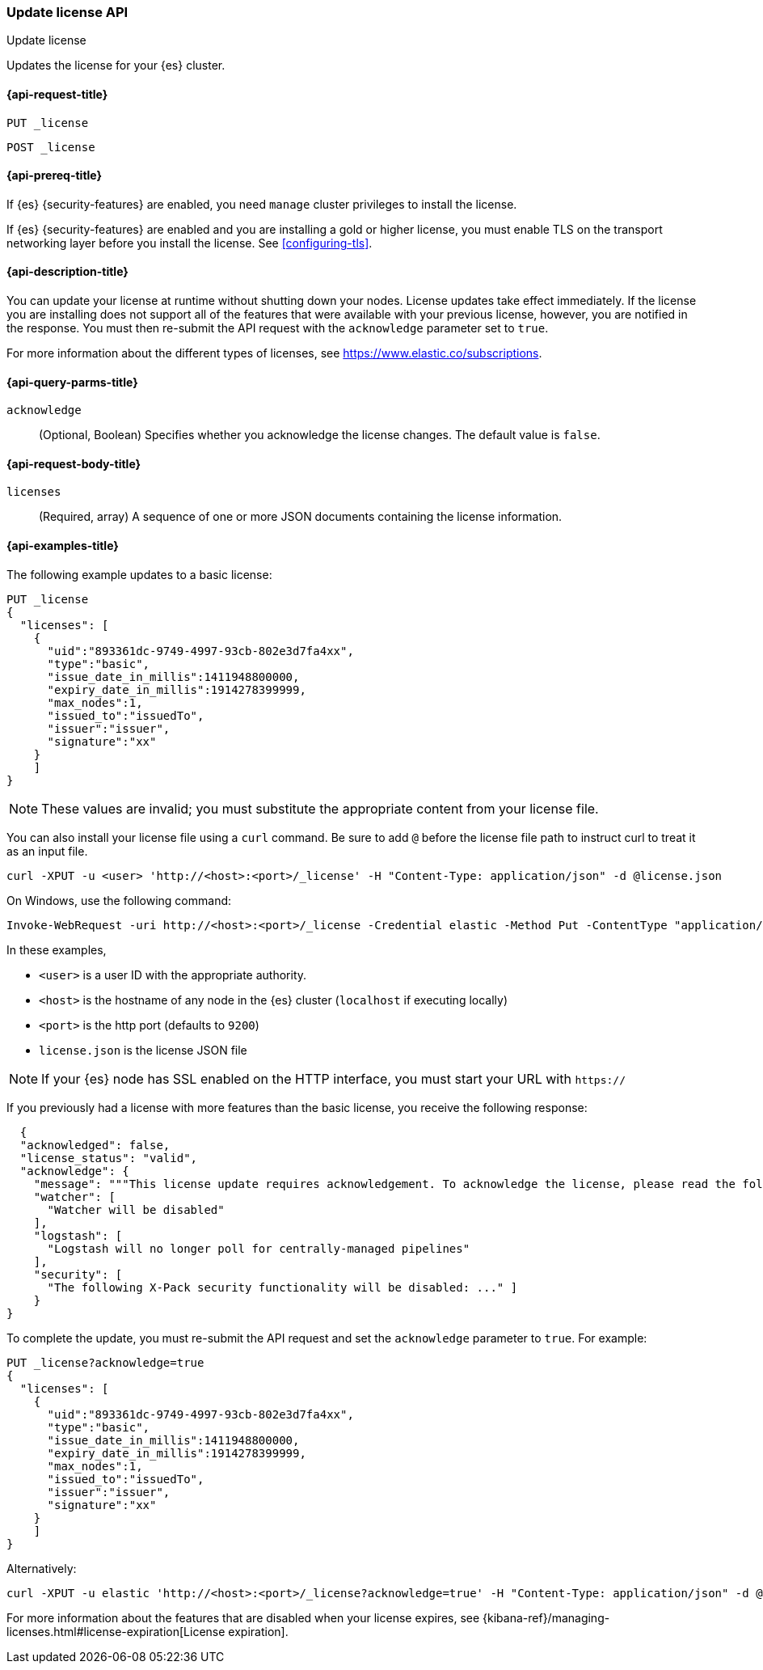 [role="xpack"]
[testenv="basic"]
[[update-license]]
=== Update license API
++++
<titleabbrev>Update license</titleabbrev>
++++

Updates the license for your {es} cluster.

[[update-license-api-request]]
==== {api-request-title}

`PUT _license`

`POST _license`

[[update-license-api-prereqs]]
==== {api-prereq-title}

If {es} {security-features} are enabled, you need `manage` cluster privileges to
install the license.

If {es} {security-features} are enabled and you are installing a gold or higher
license, you must enable TLS on the transport networking layer before you
install the license. See <<configuring-tls>>.

[[update-license-api-desc]]
==== {api-description-title}

You can update your license at runtime without shutting down your nodes. License
updates take effect immediately. If the license you are installing does not
support all of the features that were available with your previous license,
however, you are notified in the response. You must then re-submit the API
request with the `acknowledge` parameter set to `true`.

For more information about the different types of licenses, see
https://www.elastic.co/subscriptions.

[[update-license-api-query-params]]
==== {api-query-parms-title}

`acknowledge`::
  (Optional, Boolean)
  Specifies whether you acknowledge the license changes. The default
  value is `false`.

[[update-license-api-request-body]]
==== {api-request-body-title}

`licenses`::
  (Required, array)
  A sequence of one or more JSON documents containing the license information.

[[update-license-api-example]]
==== {api-examples-title}

The following example updates to a basic license:

[source,console]
------------------------------------------------------------
PUT _license
{
  "licenses": [
    {
      "uid":"893361dc-9749-4997-93cb-802e3d7fa4xx",
      "type":"basic",
      "issue_date_in_millis":1411948800000,
      "expiry_date_in_millis":1914278399999,
      "max_nodes":1,
      "issued_to":"issuedTo",
      "issuer":"issuer",
      "signature":"xx"
    }
    ]
}
------------------------------------------------------------
// TEST[skip:license testing issues]

NOTE: These values are invalid; you must substitute the appropriate content
from your license file.

You can also install your license file using a `curl` command. Be sure to add
`@` before the license file path to instruct curl to treat it as an input file.

[source,shell]
------------------------------------------------------------
curl -XPUT -u <user> 'http://<host>:<port>/_license' -H "Content-Type: application/json" -d @license.json
------------------------------------------------------------
// NOTCONSOLE

On Windows, use the following command:

[source,shell]
------------------------------------------------------------
Invoke-WebRequest -uri http://<host>:<port>/_license -Credential elastic -Method Put -ContentType "application/json" -InFile .\license.json
------------------------------------------------------------

In these examples,

* `<user>` is a user ID with the appropriate authority.
* `<host>` is the hostname of any node in the {es} cluster  (`localhost` if
  executing locally)
* `<port>` is the http port (defaults to `9200`)
* `license.json` is the license JSON file

NOTE:  If your {es} node has SSL enabled on the HTTP interface, you must
  start your URL with `https://`

If you previously had a license with more features than the basic license, you
receive the following response:

[source,js]
------------------------------------------------------------
  {
  "acknowledged": false,
  "license_status": "valid",
  "acknowledge": {
    "message": """This license update requires acknowledgement. To acknowledge the license, please read the following messages and update the license again, this time with the "acknowledge=true" parameter:""",
    "watcher": [
      "Watcher will be disabled"
    ],
    "logstash": [
      "Logstash will no longer poll for centrally-managed pipelines"
    ],
    "security": [
      "The following X-Pack security functionality will be disabled: ..." ]
    }
}
------------------------------------------------------------
// NOTCONSOLE

To complete the update, you must re-submit the API request and set the
`acknowledge` parameter to `true`. For example:

[source,console]
------------------------------------------------------------
PUT _license?acknowledge=true
{
  "licenses": [
    {
      "uid":"893361dc-9749-4997-93cb-802e3d7fa4xx",
      "type":"basic",
      "issue_date_in_millis":1411948800000,
      "expiry_date_in_millis":1914278399999,
      "max_nodes":1,
      "issued_to":"issuedTo",
      "issuer":"issuer",
      "signature":"xx"
    }
    ]
}
------------------------------------------------------------
// TEST[skip:license testing issues]

Alternatively:

[source,sh]
------------------------------------------------------------
curl -XPUT -u elastic 'http://<host>:<port>/_license?acknowledge=true' -H "Content-Type: application/json" -d @license.json
------------------------------------------------------------
// NOTCONSOLE

For more information about the features that are disabled when your license
expires, see
{kibana-ref}/managing-licenses.html#license-expiration[License expiration].
